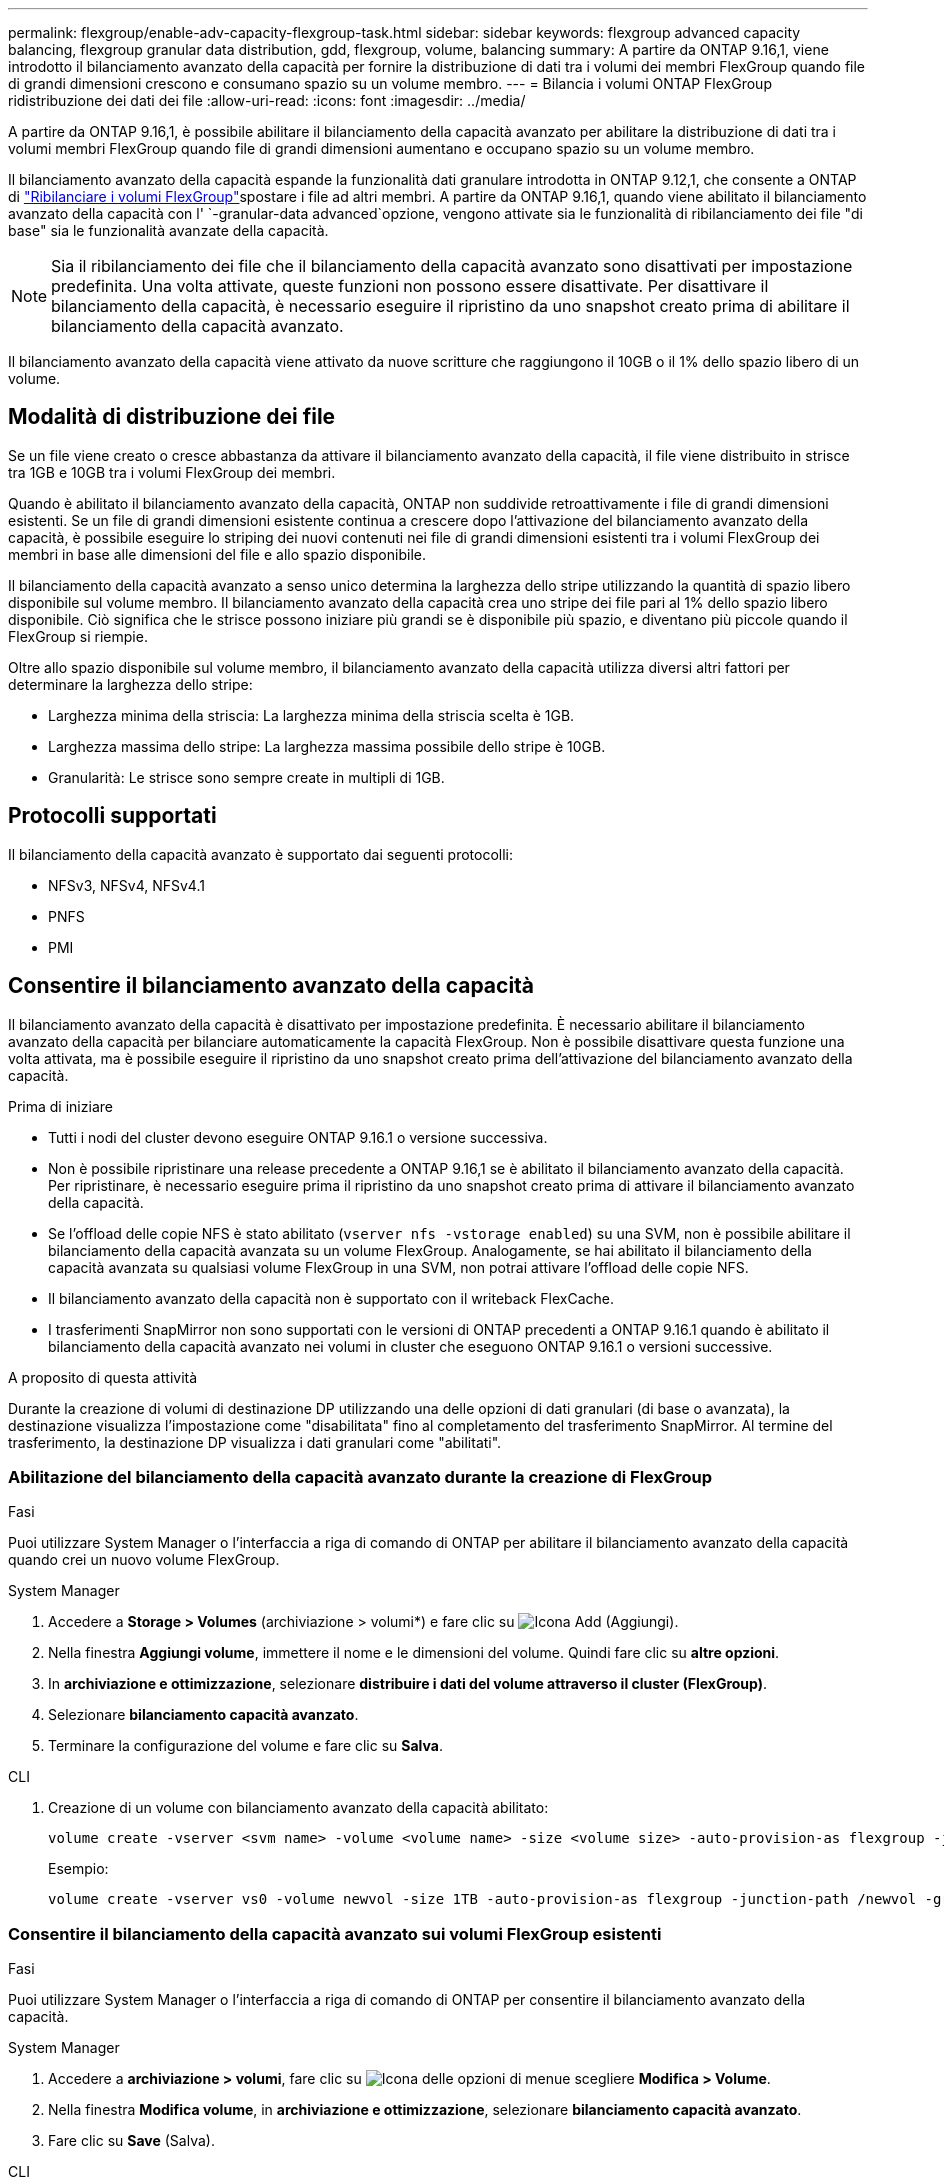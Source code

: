 ---
permalink: flexgroup/enable-adv-capacity-flexgroup-task.html 
sidebar: sidebar 
keywords: flexgroup advanced capacity balancing, flexgroup granular data distribution, gdd, flexgroup, volume, balancing 
summary: A partire da ONTAP 9.16,1, viene introdotto il bilanciamento avanzato della capacità per fornire la distribuzione di dati tra i volumi dei membri FlexGroup quando file di grandi dimensioni crescono e consumano spazio su un volume membro. 
---
= Bilancia i volumi ONTAP FlexGroup ridistribuzione dei dati dei file
:allow-uri-read: 
:icons: font
:imagesdir: ../media/


[role="lead"]
A partire da ONTAP 9.16,1, è possibile abilitare il bilanciamento della capacità avanzato per abilitare la distribuzione di dati tra i volumi membri FlexGroup quando file di grandi dimensioni aumentano e occupano spazio su un volume membro.

Il bilanciamento avanzato della capacità espande la funzionalità dati granulare introdotta in ONTAP 9.12,1, che consente a ONTAP di link:manage-flexgroup-rebalance-task.html["Ribilanciare i volumi FlexGroup"]spostare i file ad altri membri. A partire da ONTAP 9.16,1, quando viene abilitato il bilanciamento avanzato della capacità con l' `-granular-data advanced`opzione, vengono attivate sia le funzionalità di ribilanciamento dei file "di base" sia le funzionalità avanzate della capacità.

[NOTE]
====
Sia il ribilanciamento dei file che il bilanciamento della capacità avanzato sono disattivati per impostazione predefinita. Una volta attivate, queste funzioni non possono essere disattivate. Per disattivare il bilanciamento della capacità, è necessario eseguire il ripristino da uno snapshot creato prima di abilitare il bilanciamento della capacità avanzato.

====
Il bilanciamento avanzato della capacità viene attivato da nuove scritture che raggiungono il 10GB o il 1% dello spazio libero di un volume.



== Modalità di distribuzione dei file

Se un file viene creato o cresce abbastanza da attivare il bilanciamento avanzato della capacità, il file viene distribuito in strisce tra 1GB e 10GB tra i volumi FlexGroup dei membri.

Quando è abilitato il bilanciamento avanzato della capacità, ONTAP non suddivide retroattivamente i file di grandi dimensioni esistenti. Se un file di grandi dimensioni esistente continua a crescere dopo l'attivazione del bilanciamento avanzato della capacità, è possibile eseguire lo striping dei nuovi contenuti nei file di grandi dimensioni esistenti tra i volumi FlexGroup dei membri in base alle dimensioni del file e allo spazio disponibile.

Il bilanciamento della capacità avanzato a senso unico determina la larghezza dello stripe utilizzando la quantità di spazio libero disponibile sul volume membro. Il bilanciamento avanzato della capacità crea uno stripe dei file pari al 1% dello spazio libero disponibile. Ciò significa che le strisce possono iniziare più grandi se è disponibile più spazio, e diventano più piccole quando il FlexGroup si riempie.

Oltre allo spazio disponibile sul volume membro, il bilanciamento avanzato della capacità utilizza diversi altri fattori per determinare la larghezza dello stripe:

* Larghezza minima della striscia: La larghezza minima della striscia scelta è 1GB.
* Larghezza massima dello stripe: La larghezza massima possibile dello stripe è 10GB.
* Granularità: Le strisce sono sempre create in multipli di 1GB.




== Protocolli supportati

Il bilanciamento della capacità avanzato è supportato dai seguenti protocolli:

* NFSv3, NFSv4, NFSv4.1
* PNFS
* PMI




== Consentire il bilanciamento avanzato della capacità

Il bilanciamento avanzato della capacità è disattivato per impostazione predefinita. È necessario abilitare il bilanciamento avanzato della capacità per bilanciare automaticamente la capacità FlexGroup. Non è possibile disattivare questa funzione una volta attivata, ma è possibile eseguire il ripristino da uno snapshot creato prima dell'attivazione del bilanciamento avanzato della capacità.

.Prima di iniziare
* Tutti i nodi del cluster devono eseguire ONTAP 9.16.1 o versione successiva.
* Non è possibile ripristinare una release precedente a ONTAP 9.16,1 se è abilitato il bilanciamento avanzato della capacità. Per ripristinare, è necessario eseguire prima il ripristino da uno snapshot creato prima di attivare il bilanciamento avanzato della capacità.
* Se l'offload delle copie NFS è stato abilitato (`vserver nfs -vstorage enabled`) su una SVM, non è possibile abilitare il bilanciamento della capacità avanzata su un volume FlexGroup. Analogamente, se hai abilitato il bilanciamento della capacità avanzata su qualsiasi volume FlexGroup in una SVM, non potrai attivare l'offload delle copie NFS.
* Il bilanciamento avanzato della capacità non è supportato con il writeback FlexCache.
* I trasferimenti SnapMirror non sono supportati con le versioni di ONTAP precedenti a ONTAP 9.16.1 quando è abilitato il bilanciamento della capacità avanzato nei volumi in cluster che eseguono ONTAP 9.16.1 o versioni successive.


.A proposito di questa attività
Durante la creazione di volumi di destinazione DP utilizzando una delle opzioni di dati granulari (di base o avanzata), la destinazione visualizza l'impostazione come "disabilitata" fino al completamento del trasferimento SnapMirror. Al termine del trasferimento, la destinazione DP visualizza i dati granulari come "abilitati".



=== Abilitazione del bilanciamento della capacità avanzato durante la creazione di FlexGroup

.Fasi
Puoi utilizzare System Manager o l'interfaccia a riga di comando di ONTAP per abilitare il bilanciamento avanzato della capacità quando crei un nuovo volume FlexGroup.

[role="tabbed-block"]
====
.System Manager
--
. Accedere a *Storage > Volumes* (archiviazione > volumi*) e fare clic su image:icon_add_blue_bg.gif["Icona Add (Aggiungi)"].
. Nella finestra *Aggiungi volume*, immettere il nome e le dimensioni del volume. Quindi fare clic su *altre opzioni*.
. In *archiviazione e ottimizzazione*, selezionare *distribuire i dati del volume attraverso il cluster (FlexGroup)*.
. Selezionare *bilanciamento capacità avanzato*.
. Terminare la configurazione del volume e fare clic su *Salva*.


--
.CLI
--
. Creazione di un volume con bilanciamento avanzato della capacità abilitato:
+
[source, cli]
----
volume create -vserver <svm name> -volume <volume name> -size <volume size> -auto-provision-as flexgroup -junction-path /<path> -granular-data advanced
----
+
Esempio:

+
[listing]
----
volume create -vserver vs0 -volume newvol -size 1TB -auto-provision-as flexgroup -junction-path /newvol -granular-data advanced
----


--
====


=== Consentire il bilanciamento della capacità avanzato sui volumi FlexGroup esistenti

.Fasi
Puoi utilizzare System Manager o l'interfaccia a riga di comando di ONTAP per consentire il bilanciamento avanzato della capacità.

[role="tabbed-block"]
====
.System Manager
--
. Accedere a *archiviazione > volumi*, fare clic su image:icon_kabob.gif["Icona delle opzioni di menu"]e scegliere *Modifica > Volume*.
. Nella finestra *Modifica volume*, in *archiviazione e ottimizzazione*, selezionare *bilanciamento capacità avanzato*.
. Fare clic su *Save* (Salva).


--
.CLI
--
. Modifica di un volume FlexGroup esistente per consentire il bilanciamento avanzato della capacità:
+
[source, cli]
----
volume modify -vserver <svm name> -volume <volume name> -granular-data advanced
----
+
Esempio:

+
[listing]
----
volume modify -vserver vs0 -volume newvol  -granular-data advanced
----


--
====